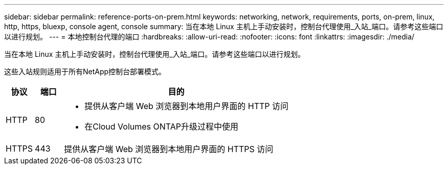 ---
sidebar: sidebar 
permalink: reference-ports-on-prem.html 
keywords: networking, network, requirements, ports, on-prem, linux, http, https, bluexp, console agent, console 
summary: 当在本地 Linux 主机上手动安装时，控制台代理使用_入站_端口。请参考这些端口以进行规划。 
---
= 本地控制台代理的端口
:hardbreaks:
:allow-uri-read: 
:nofooter: 
:icons: font
:linkattrs: 
:imagesdir: ./media/


[role="lead"]
当在本地 Linux 主机上手动安装时，控制台代理使用_入站_端口。请参考这些端口以进行规划。

这些入站规则适用于所有NetApp控制台部署模式。

[cols="10,10,80"]
|===
| 协议 | 端口 | 目的 


| HTTP | 80  a| 
* 提供从客户端 Web 浏览器到本地用户界面的 HTTP 访问
* 在Cloud Volumes ONTAP升级过程中使用




| HTTPS | 443 | 提供从客户端 Web 浏览器到本地用户界面的 HTTPS 访问 
|===